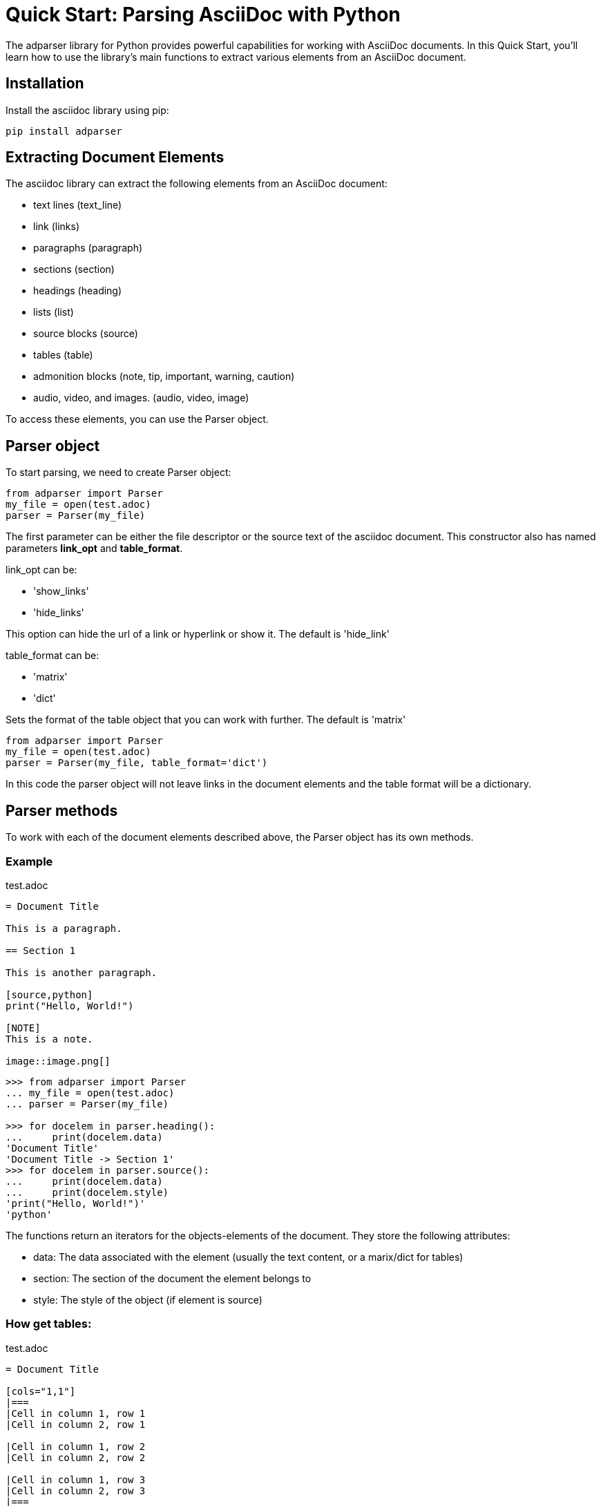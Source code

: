 = Quick Start: Parsing AsciiDoc with Python

The adparser library for Python provides powerful capabilities for working with AsciiDoc documents. In this Quick Start, you'll learn how to use the library's main functions to extract various elements from an AsciiDoc document.

== Installation
Install the asciidoc library using pip:
[source,bash]
pip install adparser

== Extracting Document Elements
The asciidoc library can extract the following elements from an AsciiDoc document:

* text lines (text_line)
* link (links)
* paragraphs (paragraph)
* sections (section)
* headings (heading)
* lists (list)
* source blocks (source)
* tables (table)
* admonition blocks (note, tip, important, warning, caution)
* audio, video, and images. (audio, video, image)

To access these elements, you can use the Parser object.

== Parser object

To start parsing, we need to create Parser object:

[source, python]
----
from adparser import Parser
my_file = open(test.adoc)
parser = Parser(my_file)
----

The first parameter can be either the file descriptor or the source text of the asciidoc document. This constructor also has named parameters *link_opt* and *table_format*.

link_opt can be:

* 'show_links'
* 'hide_links'

This option can hide the url of a link or hyperlink or show it. The default is 'hide_link'

table_format can be:

* 'matrix'
* 'dict'

Sets the format of the table object that you can work with further. The default is 'matrix'

[source, python]
----
from adparser import Parser
my_file = open(test.adoc)
parser = Parser(my_file, table_format='dict')
----
In this code the parser object will not leave links in the document elements and the table format will be a dictionary.

== Parser methods

To work with each of the document elements described above, the Parser object has its own methods.

=== Example

[source,asciidoc]
.test.adoc
----

= Document Title

This is a paragraph.

== Section 1

This is another paragraph.

[source,python]
print("Hello, World!")

[NOTE]
This is a note.

image::image.png[]

----

[source, python]
----
>>> from adparser import Parser
... my_file = open(test.adoc)
... parser = Parser(my_file)

>>> for docelem in parser.heading():
...     print(docelem.data)
'Document Title'
'Document Title -> Section 1'
>>> for docelem in parser.source():
...     print(docelem.data)
...     print(docelem.style)
'print("Hello, World!")'
'python'

----


The functions return an iterators for the objects-elements of the document.  They store the following attributes:

* data: The data associated with the element (usually the text content, or a marix/dict for tables)
* section: The section of the document the element belongs to
* style: The style of the object (if element is source)


=== How get tables:

[source,asciidoc]
.test.adoc
----

= Document Title

[cols="1,1"]
|===
|Cell in column 1, row 1
|Cell in column 2, row 1

|Cell in column 1, row 2
|Cell in column 2, row 2

|Cell in column 1, row 3
|Cell in column 2, row 3
|===

----
[source, python]
----
>>> from adparser import Parser
... my_file = open(test.adoc)
... parser = Parser(my_file)
>>> elemiter = parser.table()
>>> elemiter = next(elemiter)

>>>  print(elemiter.data[0][0])
'Cell in column 1, row 1'
>>> print(elemiter.data[1][0])
'Cell in column 2, row 1'

----

The table objects also have the to_dict() and to_matrix() methods. Which change the data attribute.

[source, python]
----
>>> elemiter.to_dict()
>>> print(elemiter.data["row1"])
['Cell in column 1, row 1', 'Cell in column 2, row 1']

----
Keys with the names "row1" and "row2" were automatically created
[source,asciidoc]
.test1.adoc
----

= Document Title

[cols="1,1"]
[cols="3,3,3,3"]
|===
|Column 1 |Column 2 |Column 3 |Column 4

|Cell in column 1
|Cell in column 2
|Cell in column 3
|Cell in column 4
|===

----
[source, python]
----
>>> from adparser import Parser
... my_file = open(test1.adoc)
... parser = Parser(my_file, table_format='dict')
>>> elemiter = parser.table()
>>> elemiter = next(elemiter)

>>>  print(elemiter.data["Column 1"])
["Cell in column 1"]
>>> elemiter.to_matrix()
>>> print(elemiter.data[0][0])
'Column 1'
>>> print(elemiter.data[0][1])
'Cell in column 1'
----
The first element in the column becomes the column name

=== get_near_up() and get_near_down() methods

To access the closest element to the current one, there are methods get_near_up() and get_near_down(). The accepted parameter is a string with the name of the required element.

[source,asciidoc]
.test.adoc
----

= Document Title

This is a paragraph.

== Section 1

This is another paragraph.

[source,python]
print("Hello, World!")

[NOTE]
This is a note.

image::image.png[]

----
[source, python]
----
>>> from adparser import Parser
... my_file = open(test.adoc)
... parser = Parser(my_file)
>>> for docelem in parser.source():
...     up_heading = docelem.get_near_up("heading")
...     print(up_heading.data)
...     down_image = docelem.get_near_down("image")
...     print(down_image.data)
'Document Title -> Section 1'
'image.png'
----

